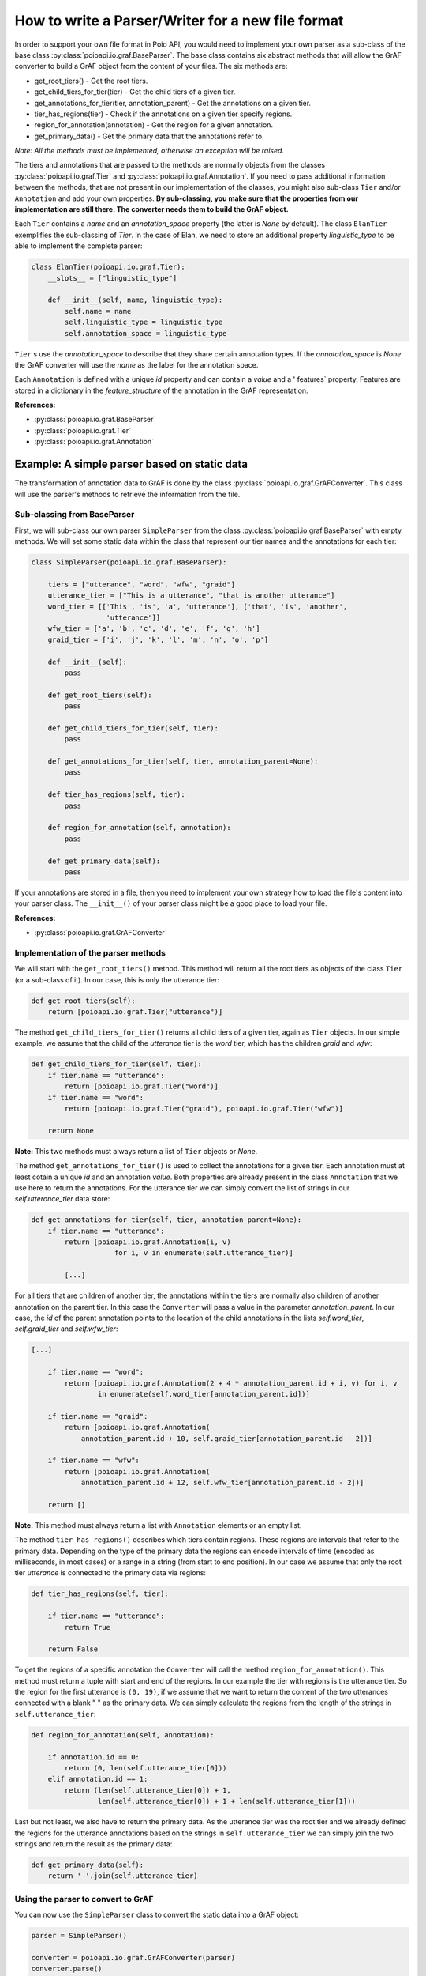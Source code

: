 .. _parserwriter_howto:

How to write a Parser/Writer for a new file format
**************************************************

In order to support your own file format in Poio API, you would need to
implement your own parser as a sub-class of the base class
:py:class:`poioapi.io.graf.BaseParser`. The base class contains six abstract
methods that will allow the GrAF converter to build a GrAF object from the
content of your files. The six methods are:

* get_root_tiers() - Get the root tiers.
* get_child_tiers_for_tier(tier) - Get the child tiers of a given tier.
* get_annotations_for_tier(tier, annotation_parent) - Get the annotations on a
  given tier.
* tier_has_regions(tier) - Check if the annotations on a given tier specify
  regions.
* region_for_annotation(annotation) - Get the region for a given annotation.
* get_primary_data() - Get the primary data that the annotations refer to.

*Note: All the methods must be implemented, otherwise an exception will be
raised.*

The tiers and annotations that are passed to the methods are normally objects
from the classes :py:class:`poioapi.io.graf.Tier` and
:py:class:`poioapi.io.graf.Annotation`. If you need to pass additional
information between the methods, that are not present in our implementation
of the classes, you might also sub-class ``Tier`` and/or ``Annotation`` and add
your own properties. **By sub-classing, you make sure that the properties from
our implementation are still there. The converter needs them to build the GrAF
object.**

Each ``Tier`` contains a `name` and an `annotation_space` property (the latter
is `None` by default). The class ``ElanTier`` exemplifies the sub-classing of
`Tier`. In the case of Elan, we need to store an additional property
`linguistic_type` to be able to implement the complete parser:

.. code-block:: python

    class ElanTier(poioapi.io.graf.Tier):
        __slots__ = ["linguistic_type"]

        def __init__(self, name, linguistic_type):
            self.name = name
            self.linguistic_type = linguistic_type
            self.annotation_space = linguistic_type

``Tier`` s use the `annotation_space` to describe that they share certain
annotation types. If the `annotation_space` is `None` the GrAF converter
will use the `name` as the label for the annotation space.

Each ``Annotation`` is defined with a unique `id` property and can contain a
`value` and a ' features` property. Features are stored in a dictionary 
in the `feature_structure` of the annotation in the GrAF representation.

**References:**

* :py:class:`poioapi.io.graf.BaseParser`
* :py:class:`poioapi.io.graf.Tier`
* :py:class:`poioapi.io.graf.Annotation`


Example: A simple parser based on static data
=============================================

The transformation of annotation data to GrAF is done by the class
:py:class:`poioapi.io.graf.GrAFConverter`. This class will use the parser's
methods to retrieve the information from the file.

Sub-classing from BaseParser
----------------------------

First, we will sub-class our own parser ``SimpleParser`` from the class
:py:class:`poioapi.io.graf.BaseParser` with empty methods. We will set some
static data within the class that represent our tier names
and the annotations for each tier:

.. code-block:: python

    class SimpleParser(poioapi.io.graf.BaseParser):
    
        tiers = ["utterance", "word", "wfw", "graid"]
        utterance_tier = ["This is a utterance", "that is another utterance"]
        word_tier = [['This', 'is', 'a', 'utterance'], ['that', 'is', 'another',
                      'utterance']]
        wfw_tier = ['a', 'b', 'c', 'd', 'e', 'f', 'g', 'h']
        graid_tier = ['i', 'j', 'k', 'l', 'm', 'n', 'o', 'p']

        def __init__(self):
            pass
    
        def get_root_tiers(self):
            pass

        def get_child_tiers_for_tier(self, tier):
            pass
            
        def get_annotations_for_tier(self, tier, annotation_parent=None):
            pass

        def tier_has_regions(self, tier):
            pass
            
        def region_for_annotation(self, annotation):
            pass    

        def get_primary_data(self):
            pass

If your annotations are stored in a file, then you need to implement your own
strategy how to load the file's content into your parser class. The
``__init__()`` of your parser class might be a good place to load your file.

**References:**

* :py:class:`poioapi.io.graf.GrAFConverter`


Implementation of the parser methods
------------------------------------

We will start with the ``get_root_tiers()`` method. This method will return all
the root tiers as objects of the class ``Tier`` (or a sub-class of it). In our
case, this is only the utterance tier:

.. code-block:: python
        
    def get_root_tiers(self):
        return [poioapi.io.graf.Tier("utterance")]    
            
The method ``get_child_tiers_for_tier()`` returns all child tiers of 
a given tier, again as ``Tier`` objects. In our simple example, we assume that
the child of the `utterance` tier is the `word` tier, which has the
children `graid` and `wfw`:

.. code-block:: python

    def get_child_tiers_for_tier(self, tier):
        if tier.name == "utterance":
            return [poioapi.io.graf.Tier("word")]
        if tier.name == "word":
            return [poioapi.io.graf.Tier("graid"), poioapi.io.graf.Tier("wfw")]

        return None
        
**Note:** This two methods must always return a list of ``Tier`` objects or
`None`.

The method ``get_annotations_for_tier()`` is used to collect the annotations
for a given tier. Each annotation must at least cotain a unique `id` and an
annotation `value`. Both properties are already present in the class
``Annotation`` that we use here to return the annotations. For the utterance
tier we can simply convert the list of strings in our `self.utterance_tier`
data store:

.. code-block:: python

    def get_annotations_for_tier(self, tier, annotation_parent=None):
        if tier.name == "utterance":
            return [poioapi.io.graf.Annotation(i, v)
                        for i, v in enumerate(self.utterance_tier)]

            [...]

For all tiers that are children of another tier, the annotations within the tiers
are normally also children of another annotation on the parent tier. In this
case the ``Converter`` will pass a value in the parameter `annotation_parent`.
In our case, the `id` of the parent annotation points to the location of the
child annotations in the lists `self.word_tier`, `self.graid_tier` and
`self.wfw_tier`:

.. code-block:: python

    [...]
        
        if tier.name == "word":
            return [poioapi.io.graf.Annotation(2 + 4 * annotation_parent.id + i, v) for i, v
                    in enumerate(self.word_tier[annotation_parent.id])]

        if tier.name == "graid":
            return [poioapi.io.graf.Annotation(
                annotation_parent.id + 10, self.graid_tier[annotation_parent.id - 2])]

        if tier.name == "wfw":
            return [poioapi.io.graf.Annotation(
                annotation_parent.id + 12, self.wfw_tier[annotation_parent.id - 2])]

        return []

**Note:** This method must always return a list with ``Annotation`` elements 
or an empty list.

The method ``tier_has_regions()`` describes which tiers contain regions. 
These regions are intervals that refer to the primary data. Depending on the
type of the primary data the regions can encode intervals of time (encoded
as milliseconds, in most cases) or a range in a string (from start to end
position). In our case we assume that only the root tier `utterance` is
connected to the primary data via regions:

.. code-block:: python

    def tier_has_regions(self, tier):
        
        if tier.name == "utterance":
            return True
            
        return False
        
To get the regions of a specific annotation the ``Converter`` will call the
method ``region_for_annotation()``. This method must return a tuple with 
start and end of the regions. In our example the tier with regions is the
utterance tier.  So the region for the first utterance is ``(0, 19)``, if we
assume that we want to return the content of the two utterances connected
with a blank " " as the primary data. We can simply calculate the regions from
the length of the strings in ``self.utterance_tier``:

.. code-block:: python

    def region_for_annotation(self, annotation):
        
        if annotation.id == 0:
            return (0, len(self.utterance_tier[0]))
        elif annotation.id == 1:
            return (len(self.utterance_tier[0]) + 1,
                    len(self.utterance_tier[0]) + 1 + len(self.utterance_tier[1]))

Last but not least, we also have to return the primary data. As the utterance
tier was the root tier and we already defined the regions for the utterance
annotations based on the strings in ``self.utterance_tier`` we can simply join
the two strings and return the result as the primary data:

.. code-block:: python

    def get_primary_data(self):
        return ' '.join(self.utterance_tier)


Using the parser to convert to GrAF
-----------------------------------

You can now use the ``SimpleParser`` class to convert the static data into
a GrAF object:

.. code-block:: python

    parser = SimpleParser()

    converter = poioapi.io.graf.GrAFConverter(parser)
    converter.parse()

    graf = converter.graf

The `converter` object contains two more objects that contain information
from the parsed data:

* The tier hierarchies is stored in `converter.tier_hierarchies`.
* The primary data for the annotations is stored in `converter.primary_data`.

If you want to write the data to GrAF files, you have to create a GrAF writer
object and pass it to the `Converter`'s constructor:

.. code-block:: python

    parser = SimpleParser()
    writer = poioapi.io.graf.Writer()

    converter = poioapi.io.graf.GrAFConverter(parser, writer)
    converter.parse()
    converter.write("simple.hdr")

The section :ref:`excel_parser` discusses a slightly more complex use case: how to
write a parser for custom annotations stored in a Microsoft Excel file.
